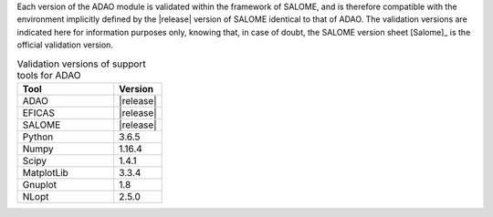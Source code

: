 Each version of the ADAO module is validated within the framework of SALOME,
and is therefore compatible with the environment implicitly defined by the
|release| version of SALOME identical to that of ADAO. The validation versions
are indicated here for information purposes only, knowing that, in case of
doubt, the SALOME version sheet [Salome]_ is the official validation version.

.. csv-table:: Validation versions of support tools for ADAO
   :header: "Tool", "Version"
   :widths: 20, 10

   ADAO,       |release|
   EFICAS,     |release|
   SALOME,     |release|
   Python,     3.6.5
   Numpy,      1.16.4
   Scipy,      1.4.1
   MatplotLib, 3.3.4
   Gnuplot,    1.8
   NLopt,      2.5.0
